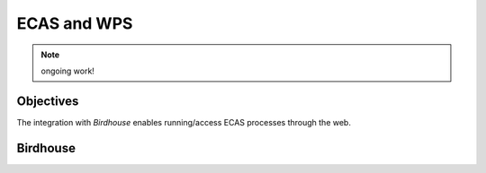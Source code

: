 .. ECAS documentation master file, created by
   sphinx-quickstart on Mon Aug 20 10:11:45 2018.
   You can adapt this file completely to your liking, but it should at least
   contain the root `toctree` directive.

.. _ecas-birdhouse::

ECAS and WPS
============

.. note:: ongoing work!

Objectives
----------

The integration with *Birdhouse* enables running/access ECAS processes through the web.

Birdhouse
---------
